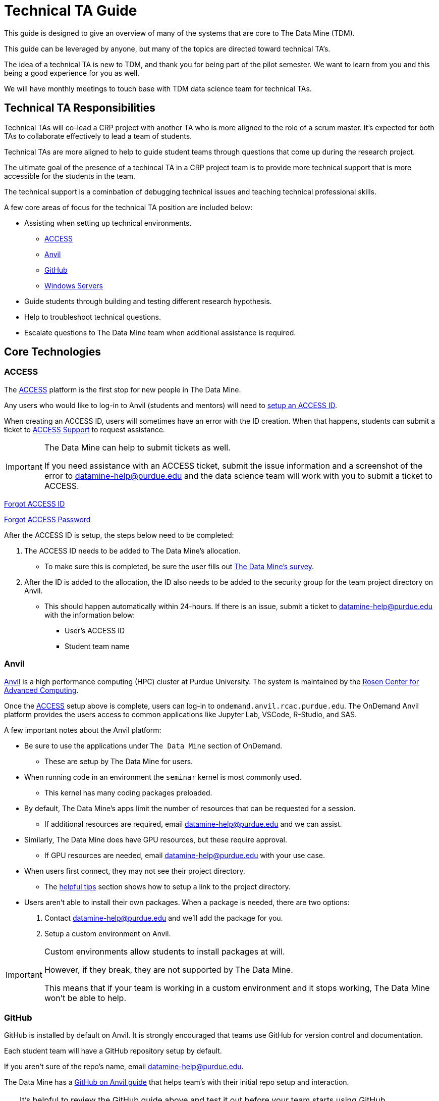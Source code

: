 = Technical TA Guide

This guide is designed to give an overview of many of the systems that are core to The Data Mine (TDM). 

This guide can be leveraged by anyone, but many of the topics are directed toward technical TA's.

The idea of a technical TA is new to TDM, and thank you for being part of the pilot semester. We want to learn from you and this being a good experience for you as well.

We will have monthly meetings to touch base with TDM data science team for technical TAs.

== Technical TA Responsibilities

Technical TAs will co-lead a CRP project with another TA who is more aligned to the role of a scrum master. It's expected for both TAs to collaborate effectively to lead a team of students. 

Technical TAs are more aligned to help to guide student teams through questions that come up during the research project. 

The ultimate goal of the presence of a techincal TA in a CRP project team is to provide more technical support that is more accessible for the students in the team.

The technical support is a cominbation of debugging technical issues and teaching technical professional skills.

A few core areas of focus for the technical TA position are included below:

* Assisting when setting up technical environments.
** <<ACCESS, ACCESS>>
** <<Anvil, Anvil>>
** <<GitHub, GitHub>>
** <<Windows Servers, Windows Servers>>
* Guide students through building and testing different research hypothesis. 
* Help to troubleshoot technical questions. 
* Escalate questions to The Data Mine team when additional assistance is required. 

== Core Technologies

=== ACCESS
The https://allocations.access-ci.org/[ACCESS] platform is the first stop for new people in The Data Mine. 

Any users who would like to log-in to Anvil (students and mentors) will need to https://the-examples-book.com/starter-guides/anvil/access-setup[setup an ACCESS ID]. 

When creating an ACCESS ID, users will sometimes have an error with the ID creation. When that happens, students can submit a ticket to https://support.access-ci.org/[ACCESS Support] to request assistance. 

[IMPORTANT]
====
The Data Mine can help to submit tickets as well. 

If you need assistance with an ACCESS ticket, submit the issue information and a screenshot of the error to datamine-help@purdue.edu and the data science team will work with you to submit a ticket to ACCESS. 
====

https://registry.access-ci.org/registry/krb_authenticator/krbs/remind/authenticatorid:1[Forgot ACCESS ID]

https://registry.access-ci.org/registry/krb_authenticator/krbs/ssr/authenticatorid:1[Forgot ACCESS Password]

After the ACCESS ID is setup, the steps below need to be completed:

. The ACCESS ID needs to be added to The Data Mine's allocation. 
** To make sure this is completed, be sure the user fills out https://purdue.ca1.qualtrics.com/jfe/form/SV_23G64aAAKNshTrE[The Data Mine's survey].
. After the ID is added to the allocation, the ID also needs to be added to the security group for the team project directory on Anvil. 
** This should happen automatically within 24-hours. If there is an issue, submit a ticket to datamine-help@purdue.edu with the information below:
*** User's ACCESS ID
*** Student team name

=== Anvil

https://www.rcac.purdue.edu/compute/anvil[Anvil] is a high performance computing (HPC) cluster at Purdue University. The system is maintained by the https://www.rcac.purdue.edu/[Rosen Center for Advanced Computing].

Once the <<ACCESS>> setup above is complete, users can log-in to `ondemand.anvil.rcac.purdue.edu`. The OnDemand Anvil platform provides the users access to common applications like Jupyter Lab, VSCode, R-Studio, and SAS. 

A few important notes about the Anvil platform:

* Be sure to use the applications under `The Data Mine` section of OnDemand.
** These are setup by The Data Mine for users. 
* When running code in an environment the `seminar` kernel is most commonly used. 
** This kernel has many coding packages preloaded.
* By default, The Data Mine's apps limit the number of resources that can be requested for a session. 
** If additional resources are required, email datamine-help@purdue.edu and we can assist. 
* Similarly, The Data Mine does have GPU resources, but these require approval. 
** If GPU resources are needed, email datamine-help@purdue.edu with your use case. 
* When users first connect, they may not see their project directory. 
** The https://the-examples-book.com/starter-guides/anvil/anvil-getting-started#helpful-tips[helpful tips] section shows how to setup a link to the project directory. 
* Users aren't able to install their own packages. When a package is needed, there are two options:
. Contact datamine-help@purdue.edu and we'll add the package for you. 
. Setup a custom environment on Anvil. 

[IMPORTANT]
====
Custom environments allow students to install packages at will. 

However, if they break, they are not supported by The Data Mine. 

This means that if your team is working in a custom environment and it stops working, The Data Mine won't be able to help. 
====

=== GitHub

GitHub is installed by default on Anvil. It is strongly encouraged that teams use GitHub for version control and documentation. 

Each student team will have a GitHub repository setup by default. 

If you aren't sure of the repo's name, email datamine-help@purdue.edu. 

The Data Mine has a https://the-examples-book.com/starter-guides/tools-and-standards/git/github-anvil[GitHub on Anvil guide] that helps team's with their initial repo setup and interaction.

[TIP]
====
It's helpful to review the GitHub guide above and test it out before your team starts using GitHub. 

This way you can troubleshoot any issues and help lead the team through their setup.
====

[TIP]
====
It's also common for teams to see permission issues when first using GitHub. 

If anyone has a permissions issue, send their GitHub ID to datamine-help@purdue.edu. The team will add them to The Data Mine's GitHub organization and the permissions group for the repo. 

If the user has trouble finding the GitHub invite, check: https://github.com/orgs/TheDataMine/invitation
====

=== Windows Servers

Specific applications, like Power BI, Tableau, or ArcGIS Pro, may require a Windows Server.

If your team needs a Windows environment, the first step is to email datamine-help@purdue.edu. 

[IMPORTANT]
====
When submitting a ticket, be sure to include:

* Your team's name
* The email of each student that will need access to the server
====

Once the server is ready, The Data Mine team will walk you through the https://the-examples-book.com/starter-guides/tools-and-standards/windows-server-connection[Windows server connection process].

== Teaching Technical Skills

=== Team Research

One of the most important aspects of The Data Mine is that it gives teams a great chance to build and test hypothesis with very low consequence. 

As part of this, the technical TA should be a core driver of a team's research philosophy. 

When a team is researching a new technique, or stuck on a problem, think through:

* What is being done in industry?
* Publications that may show how similar problems were solved. 
* Can the problem be broken down into smaller parts?
* Are there any subject matter experts at Purdue or the mentor's company who could help?
* Would a team brainstorming session help to find potential solutions?

The Data Mine will always be here to help, but one of the most important things you can take away from these projects are the abilities to think critically, come up with solutions, and then test those solutions to see what works. 

Experiential learning projects are a great time to build these skills. Because the projects are focused on the team learning and growing together. 

When submitting a ticket to The Data Mine team, we'll want to know:

* What the problem is.
** Code examples are always amazing. 
* What research was done to try to fix the problem?
* What were the outcomes of those attempted fixes?
* Do you have any theories on what may be causing the problem?

It's always OK to ask for help, but we want to understand what steps you took to try and solve the problem as a team before you escalated to us. 

=== Documentation

Documentation is one of the most impactful and least popular tasks for a team. Many of The Data Mine's projects continue for multiple years but have new students. 

That means that if teams don't do a good job with documentation, a team may spend their first semester (or more) working through what was done previously. 

TA's should help the teams continually build their documentation. This can be done through a https://docs.github.com/en/repositories/managing-your-repositorys-settings-and-features/customizing-your-repository/about-readmes[GitHub README]. 

[TIP]
====
It's often a good idea to hand over your documentation to someone who isn't directly in the project (mentor or mentor's colleague) and see if they can follow the steps. 
====

[TIP]
====
Treat documentation like any other work task. Make them deliverables and review them as a team. 

The more practice a person gets, the easier documentation gets. 
====

=== Test Cases and PR Review
Classes often provide test cases for students to use, ensuring their code works as expected. However, this is not always the case for a CRP project, and even less so for real-world scenarios. Developing the skill to create one's own test cases is valuable for building confidence in the presented code.

It can be risky if the same student creates and merges new changes into the repository. Therefore, it is encouraged for a student to review and test another student's pull request.

Technical TAs can guide students on creating test cases and reviewing another person's code for feedback and testing purposes. They aim to foster an environment where students feel encouraged and comfortable sharing their work and giving/receiving feedback from each other.